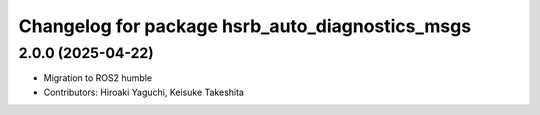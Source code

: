 ^^^^^^^^^^^^^^^^^^^^^^^^^^^^^^^^^^^^^^^^^^^^^^^^
Changelog for package hsrb_auto_diagnostics_msgs
^^^^^^^^^^^^^^^^^^^^^^^^^^^^^^^^^^^^^^^^^^^^^^^^

2.0.0 (2025-04-22)
-------------------
* Migration to ROS2 humble
* Contributors: Hiroaki Yaguchi, Keisuke Takeshita

